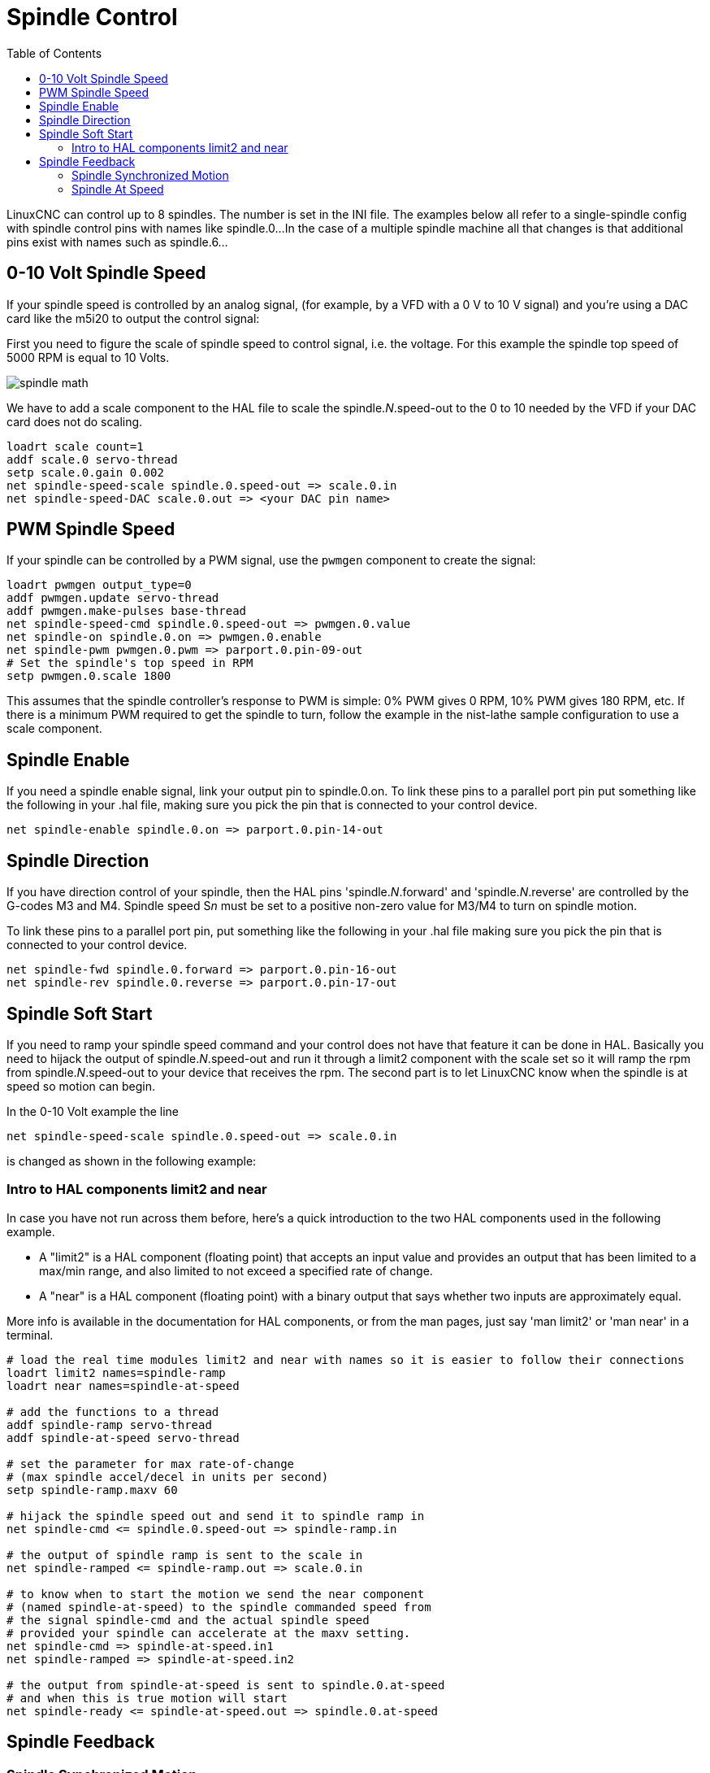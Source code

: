 :lang: en
:toc:

[[cha:spindle-control]]
= Spindle Control

// Custom lang highlight
// must come after the doc title, to work around a bug in asciidoc 8.6.6
:ini: {basebackend@docbook:'':ini}
:hal: {basebackend@docbook:'':hal}
:ngc: {basebackend@docbook:'':ngc}

LinuxCNC can control up to 8 spindles. The number is set in the INI file.
The examples below all refer to a single-spindle config with spindle
control pins with names like spindle.0...
In the case of a multiple spindle machine all that changes is that
additional pins exist with names such as spindle.6...

== 0-10 Volt Spindle Speed(((0-10 Volt Spindle Speed Example)))

If your spindle speed is controlled by an analog signal,
(for example, by a VFD with a 0 V to 10 V signal) and
you're using a DAC card like the m5i20 to output the control signal:

First you need to figure the scale of spindle speed to control signal, i.e. the voltage.
For this example the spindle top speed of 5000 RPM is equal to 10 Volts.

image::images/spindle-math.png[align="center"]

We have to add a scale component to the HAL file to scale the
spindle._N_.speed-out to the 0 to 10 needed by the VFD if your DAC
card does not do scaling.

[source,{hal}]
----
loadrt scale count=1
addf scale.0 servo-thread
setp scale.0.gain 0.002
net spindle-speed-scale spindle.0.speed-out => scale.0.in
net spindle-speed-DAC scale.0.out => <your DAC pin name>
----

== PWM Spindle Speed(((PWM Spindle Speed Example)))

If your spindle can be controlled by a PWM signal,
use the `pwmgen` component to create the signal:

[source,{hal}]
----
loadrt pwmgen output_type=0
addf pwmgen.update servo-thread
addf pwmgen.make-pulses base-thread
net spindle-speed-cmd spindle.0.speed-out => pwmgen.0.value
net spindle-on spindle.0.on => pwmgen.0.enable
net spindle-pwm pwmgen.0.pwm => parport.0.pin-09-out
# Set the spindle's top speed in RPM
setp pwmgen.0.scale 1800
----

This assumes that the spindle controller's response to PWM is simple:
0% PWM gives 0 RPM, 10% PWM gives 180 RPM, etc. If there is a minimum
PWM required to get the spindle to turn, follow the example in the
nist-lathe sample configuration to use a scale component.

== Spindle Enable(((Spindle Enable Example)))

If you need a spindle enable signal,
link your output pin to spindle.0.on.
To link these pins to a parallel port pin put something like
the following in your .hal file, making sure you pick the
pin that is connected to your control device.

[source,{hal}]
----
net spindle-enable spindle.0.on => parport.0.pin-14-out
----

== Spindle Direction(((Spindle Direction Example)))

If you have direction control of your spindle, then the HAL pins
'spindle._N_.forward' and 'spindle._N_.reverse' are controlled by the G-codes
M3 and M4. Spindle speed S__n__ must be set to a positive non-zero value for
M3/M4 to turn on spindle motion.

To link these pins to a parallel port pin, put something like the
following in your .hal file making sure you pick the pin that is
connected to your control device.

[source,{hal}]
----
net spindle-fwd spindle.0.forward => parport.0.pin-16-out
net spindle-rev spindle.0.reverse => parport.0.pin-17-out
----

== Spindle Soft Start(((Spindle Soft Start Example)))

If you need to ramp your spindle speed command and your control does
not have that feature it can be done in HAL. Basically you need to
hijack the output of spindle._N_.speed-out and run it through a
limit2 component with the scale set so it will ramp the rpm from
spindle._N_.speed-out to your device that receives the rpm.
The second part is to let LinuxCNC know when the spindle is at speed so
motion can begin.

In the 0-10 Volt example the line

[source,{hal}]
----
net spindle-speed-scale spindle.0.speed-out => scale.0.in
----

is changed as shown in the following example:

=== Intro to HAL components limit2 and near

In case you have not run across them before, here's a quick introduction
to the two HAL components used in the following example.

* A "limit2" is a HAL component (floating point) that accepts an
  input value and provides an output that has been limited to a
  max/min range, and also limited to not exceed a specified
  rate of change.
* A "near" is a HAL component (floating point) with a binary output
  that says whether two inputs are approximately equal.

More info is available in the documentation for HAL components, or from
the man pages, just say 'man limit2' or 'man near' in a terminal.

[source,{hal}]
----
# load the real time modules limit2 and near with names so it is easier to follow their connections
loadrt limit2 names=spindle-ramp
loadrt near names=spindle-at-speed

# add the functions to a thread
addf spindle-ramp servo-thread
addf spindle-at-speed servo-thread

# set the parameter for max rate-of-change
# (max spindle accel/decel in units per second)
setp spindle-ramp.maxv 60

# hijack the spindle speed out and send it to spindle ramp in
net spindle-cmd <= spindle.0.speed-out => spindle-ramp.in

# the output of spindle ramp is sent to the scale in
net spindle-ramped <= spindle-ramp.out => scale.0.in

# to know when to start the motion we send the near component
# (named spindle-at-speed) to the spindle commanded speed from
# the signal spindle-cmd and the actual spindle speed
# provided your spindle can accelerate at the maxv setting.
net spindle-cmd => spindle-at-speed.in1
net spindle-ramped => spindle-at-speed.in2

# the output from spindle-at-speed is sent to spindle.0.at-speed
# and when this is true motion will start
net spindle-ready <= spindle-at-speed.out => spindle.0.at-speed
----

== Spindle Feedback

=== Spindle Synchronized Motion(((Spindle Synchronized Motion Example)))

Spindle feedback is needed by LinuxCNC to perform any spindle coordinated
motions like threading and constant surface speed.
LinuxCNC can perform synchronized motion and CSS with any of up to 8
spindles. Which spindles are used is controlled from G-code. CSS is
possible with several spindles simultaneously.

The StepConf Wizard can perform the connections for a single-spindle
configuration for you if you select Encoder Phase A and Encoder Index as
inputs.

Hardware assumptions for this example:

* An encoder is connected to the spindle and puts out 100 pulses per
  revolution on phase A.
* The encoder A phase is connected to the parallel port pin 10.
* The encoder index pulse is connected to the parallel port pin 11.

Basic Steps to add the components and configure them:
footnote:[In this example, we will assume that some encoders have already
been issued to axes/joints 0, 1, and 2. So the next encoder available
for us to attach to the spindle would be number 3. Your situation may
differ.]
footnote:[The HAL encoder index-enable is an exception to the rule in
that it behaves as both an input and an output, see the
<<sec:encoder,Encoder Section>> for details]
footnote:[It is because we selected 'non-quadrature simple counting...'
above that we can get away with 'quadrature' counting without having any
B quadrature input.]

[source,{hal}]
----
# Add the encoder to HAL and attach it to threads.
loadrt encoder num_chan=4
addf encoder.update-counters base-thread
addf encoder.capture-position servo-thread

# Set the HAL encoder to 100 pulses per revolution.
setp encoder.3.position-scale 100

# Set the HAL encoder to non-quadrature simple counting using A only.
setp encoder.3.counter-mode true

# Connect the HAL encoder outputs to LinuxCNC.
net spindle-position encoder.3.position => spindle.0.revs
net spindle-velocity encoder.3.velocity => spindle.0.speed-in
net spindle-index-enable encoder.3.index-enable <=> spindle.0.index-enable

# Connect the HAL encoder inputs to the real encoder.
net spindle-phase-a encoder.3.phase-A <= parport.0.pin-10-in
net spindle-phase-b encoder.3.phase-B
net spindle-index encoder.3.phase-Z <= parport.0.pin-11-in
----

[[sec:spindle-at-speed]]
=== Spindle At Speed(((Spindle At Speed Example)))

To enable LinuxCNC to wait for the spindle to be at speed before executing
a series of moves, the spindle._N_.at-speed needs to turn true at the moment
the spindle is at the commanded speed. To achieve this you need spindle
feedback from an encoder. Since the feedback and the commanded speed
are not usually 'exactly' the same you should to use the 'near'
component to determine that the two numbers are close enough.

The connections needed are from the spindle
velocity command signal to near.n.in1 and from the spindle velocity
from the encoder to near.n.in2. Then the near.n.out is connected to
spindle._N_.at-speed. The near.n.scale needs to be set to say how
close the two numbers must be before turning on the output. Depending
on your setup you may need to adjust the scale to work with your
hardware.

The following is typical of the additions needed to your HAL
file to enable Spindle At Speed. If you already have near in your HAL
file then increase the count and adjust code to suit. Check to make
sure the signal names are the same in your HAL file.

[source,{hal}]
----
# load a near component and attach it to a thread
loadrt near
addf near.0 servo-thread

# connect one input to the commanded spindle speed
net spindle-cmd => near.0.in1

# connect one input to the encoder-measured spindle speed
net spindle-velocity => near.0.in2

# connect the output to the spindle-at-speed input
net spindle-at-speed spindle.0.at-speed <= near.0.out

# set the spindle speed inputs to agree if within 1%
setp near.0.scale 1.01
----

// vim: set syntax=asciidoc:
